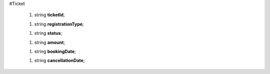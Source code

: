 #Ticket

 1.  string **ticketId**;

 1.  string **registrationType**;

 1.  string **status**;

 1.  string **amount**;

 1.  string **bookingDate**;

 1.  string **cancellationDate**;
